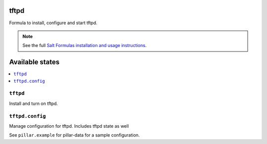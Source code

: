 tftpd
=====

Formula to install, configure and start tftpd.

.. note::

    See the full `Salt Formulas installation and usage instructions
    <http://docs.saltstack.com/en/latest/topics/development/conventions/formulas.html>`_.

Available states
================

.. contents::
    :local:

``tftpd``
---------

Install and turn on tftpd.

.. note::
    

``tftpd.config``
----------------

Manage configuration for tftpd.
Includes tftpd state as well

See ``pillar.example`` for pillar-data for a sample configuration.
